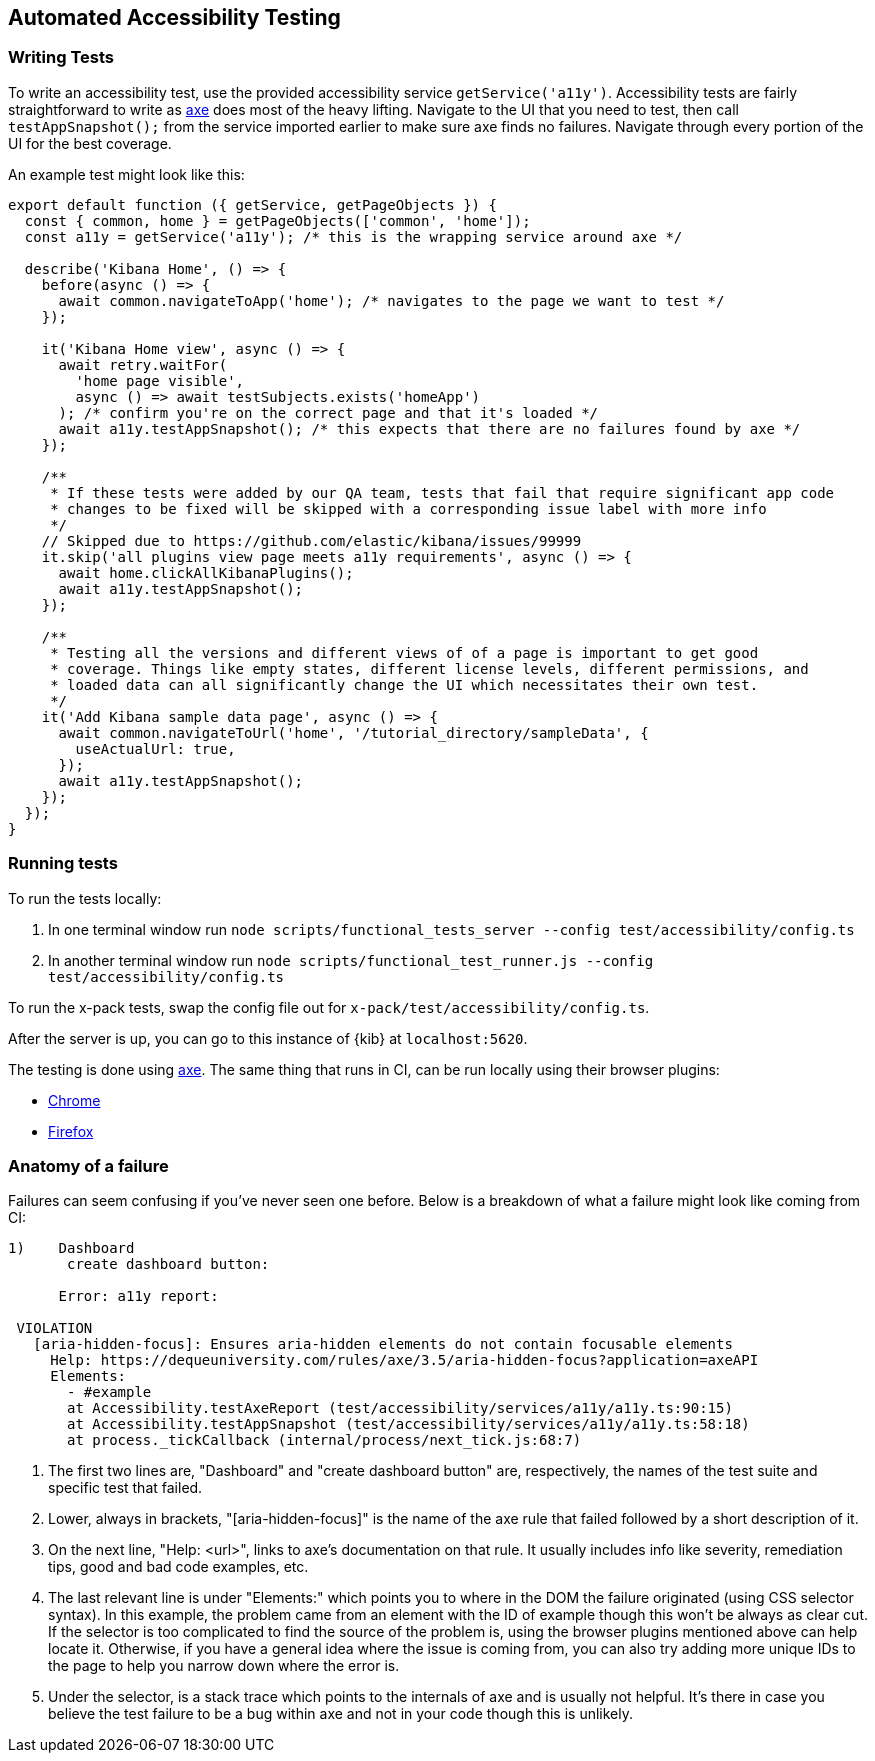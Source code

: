 [[development-accessibility-tests]]
== Automated Accessibility Testing

=== Writing Tests

To write an accessibility test, use the provided accessibility service `getService('a11y')`. Accessibility tests are fairly straightforward to write as https://github.com/dequelabs/axe-core[axe] does most of the heavy lifting. Navigate to the UI that you need to test, then call `testAppSnapshot();` from the service imported earlier to make sure axe finds no failures. Navigate through every portion of the UI for the best coverage.

An example test might look like this:
["source","js"]
----
export default function ({ getService, getPageObjects }) {
  const { common, home } = getPageObjects(['common', 'home']);
  const a11y = getService('a11y'); /* this is the wrapping service around axe */

  describe('Kibana Home', () => {
    before(async () => {
      await common.navigateToApp('home'); /* navigates to the page we want to test */
    });

    it('Kibana Home view', async () => {
      await retry.waitFor(
        'home page visible',
        async () => await testSubjects.exists('homeApp')
      ); /* confirm you're on the correct page and that it's loaded */
      await a11y.testAppSnapshot(); /* this expects that there are no failures found by axe */
    });

    /**
     * If these tests were added by our QA team, tests that fail that require significant app code 
     * changes to be fixed will be skipped with a corresponding issue label with more info
     */
    // Skipped due to https://github.com/elastic/kibana/issues/99999
    it.skip('all plugins view page meets a11y requirements', async () => {
      await home.clickAllKibanaPlugins();
      await a11y.testAppSnapshot();
    });

    /**
     * Testing all the versions and different views of of a page is important to get good 
     * coverage. Things like empty states, different license levels, different permissions, and 
     * loaded data can all significantly change the UI which necessitates their own test.
     */ 
    it('Add Kibana sample data page', async () => {
      await common.navigateToUrl('home', '/tutorial_directory/sampleData', {
        useActualUrl: true,
      });
      await a11y.testAppSnapshot();
    });
  });
}
----

=== Running tests
To run the tests locally:

[arabic]
. In one terminal window run
`node scripts/functional_tests_server --config test/accessibility/config.ts`
. In another terminal window run
`node scripts/functional_test_runner.js --config test/accessibility/config.ts`

To run the x-pack tests, swap the config file out for
`x-pack/test/accessibility/config.ts`.

After the server is up, you can go to this instance of {kib} at
`localhost:5620`.

The testing is done using https://github.com/dequelabs/axe-core[axe].
The same thing that runs in CI, can be run locally using their browser
plugins:

* https://chrome.google.com/webstore/detail/axe-web-accessibility-tes/lhdoppojpmngadmnindnejefpokejbdd?hl=en-US[Chrome]
* https://addons.mozilla.org/en-US/firefox/addon/axe-devtools/[Firefox]

=== Anatomy of a failure

Failures can seem confusing if you've never seen one before. Below is a breakdown of what a failure might look like coming from CI:
["source"]
----
1)    Dashboard
       create dashboard button: 

      Error: a11y report:
 
 VIOLATION
   [aria-hidden-focus]: Ensures aria-hidden elements do not contain focusable elements 
     Help: https://dequeuniversity.com/rules/axe/3.5/aria-hidden-focus?application=axeAPI 
     Elements:
       - #example
       at Accessibility.testAxeReport (test/accessibility/services/a11y/a11y.ts:90:15)
       at Accessibility.testAppSnapshot (test/accessibility/services/a11y/a11y.ts:58:18)
       at process._tickCallback (internal/process/next_tick.js:68:7)
----

[arabic]
. The first two lines are, "Dashboard" and "create dashboard button" are, respectively, the names of the test suite and specific test that failed.
. Lower, always in brackets, "[aria-hidden-focus]" is the name of the axe rule that failed followed by a short description of it.
. On the next line, "Help: <url>", links to axe’s documentation on that rule. It usually includes info like severity, remediation tips, good and bad code examples, etc.
. The last relevant line is under "Elements:" which points you to where in the DOM the failure originated (using CSS selector syntax). In this example, the problem came from an element with the ID of example though this won’t be always as clear cut. If the selector is too complicated to find the source of the problem is, using the browser plugins mentioned above can help locate it. Otherwise, if you have a general idea where the issue is coming from, you can also try adding more unique IDs to the page to help you narrow down where the error is.
. Under the selector, is a stack trace which points to the internals of axe and is usually not helpful. It's there in case you believe the test failure to be a bug within axe and not in your code though this is unlikely.

